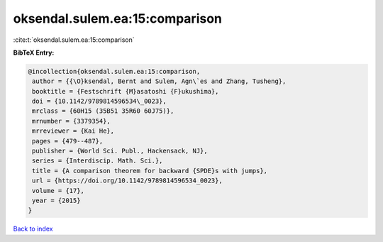 oksendal.sulem.ea:15:comparison
===============================

:cite:t:`oksendal.sulem.ea:15:comparison`

**BibTeX Entry:**

.. code-block:: bibtex

   @incollection{oksendal.sulem.ea:15:comparison,
    author = {{\O}ksendal, Bernt and Sulem, Agn\`es and Zhang, Tusheng},
    booktitle = {Festschrift {M}asatoshi {F}ukushima},
    doi = {10.1142/9789814596534\_0023},
    mrclass = {60H15 (35B51 35R60 60J75)},
    mrnumber = {3379354},
    mrreviewer = {Kai He},
    pages = {479--487},
    publisher = {World Sci. Publ., Hackensack, NJ},
    series = {Interdiscip. Math. Sci.},
    title = {A comparison theorem for backward {SPDE}s with jumps},
    url = {https://doi.org/10.1142/9789814596534_0023},
    volume = {17},
    year = {2015}
   }

`Back to index <../By-Cite-Keys.rst>`_
